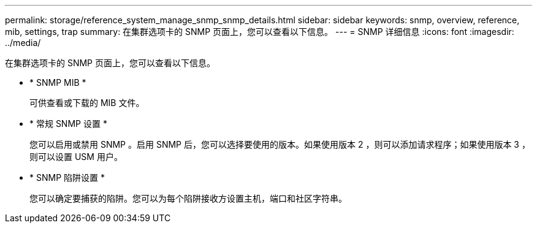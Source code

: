 ---
permalink: storage/reference_system_manage_snmp_snmp_details.html 
sidebar: sidebar 
keywords: snmp, overview, reference, mib, settings, trap 
summary: 在集群选项卡的 SNMP 页面上，您可以查看以下信息。 
---
= SNMP 详细信息
:icons: font
:imagesdir: ../media/


[role="lead"]
在集群选项卡的 SNMP 页面上，您可以查看以下信息。

* * SNMP MIB *
+
可供查看或下载的 MIB 文件。

* * 常规 SNMP 设置 *
+
您可以启用或禁用 SNMP 。启用 SNMP 后，您可以选择要使用的版本。如果使用版本 2 ，则可以添加请求程序；如果使用版本 3 ，则可以设置 USM 用户。

* * SNMP 陷阱设置 *
+
您可以确定要捕获的陷阱。您可以为每个陷阱接收方设置主机，端口和社区字符串。


